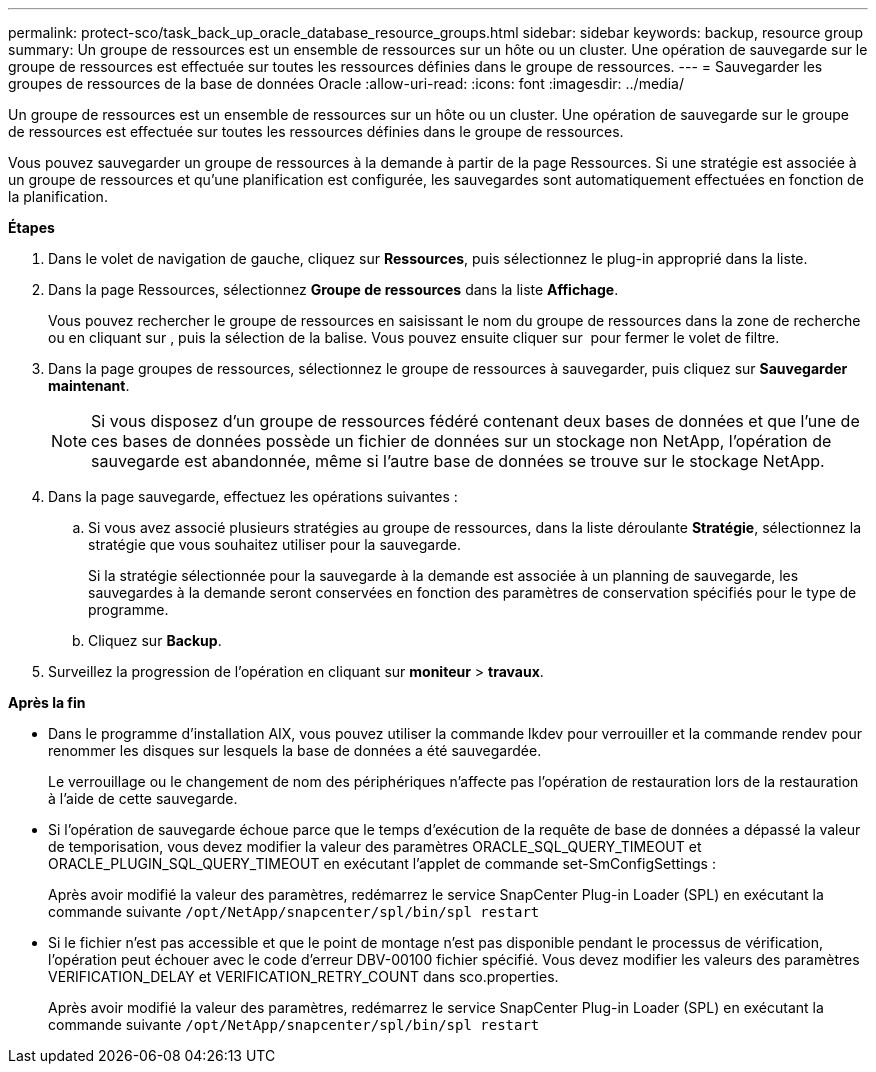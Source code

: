 ---
permalink: protect-sco/task_back_up_oracle_database_resource_groups.html 
sidebar: sidebar 
keywords: backup, resource group 
summary: Un groupe de ressources est un ensemble de ressources sur un hôte ou un cluster. Une opération de sauvegarde sur le groupe de ressources est effectuée sur toutes les ressources définies dans le groupe de ressources. 
---
= Sauvegarder les groupes de ressources de la base de données Oracle
:allow-uri-read: 
:icons: font
:imagesdir: ../media/


[role="lead"]
Un groupe de ressources est un ensemble de ressources sur un hôte ou un cluster. Une opération de sauvegarde sur le groupe de ressources est effectuée sur toutes les ressources définies dans le groupe de ressources.

Vous pouvez sauvegarder un groupe de ressources à la demande à partir de la page Ressources. Si une stratégie est associée à un groupe de ressources et qu'une planification est configurée, les sauvegardes sont automatiquement effectuées en fonction de la planification.

*Étapes*

. Dans le volet de navigation de gauche, cliquez sur *Ressources*, puis sélectionnez le plug-in approprié dans la liste.
. Dans la page Ressources, sélectionnez *Groupe de ressources* dans la liste *Affichage*.
+
Vous pouvez rechercher le groupe de ressources en saisissant le nom du groupe de ressources dans la zone de recherche ou en cliquant sur *image:../media/filter_icon.gif[""]*, puis la sélection de la balise. Vous pouvez ensuite cliquer sur *image:../media/filter_icon.gif[""]* pour fermer le volet de filtre.

. Dans la page groupes de ressources, sélectionnez le groupe de ressources à sauvegarder, puis cliquez sur *Sauvegarder maintenant*.
+

NOTE: Si vous disposez d'un groupe de ressources fédéré contenant deux bases de données et que l'une de ces bases de données possède un fichier de données sur un stockage non NetApp, l'opération de sauvegarde est abandonnée, même si l'autre base de données se trouve sur le stockage NetApp.

. Dans la page sauvegarde, effectuez les opérations suivantes :
+
.. Si vous avez associé plusieurs stratégies au groupe de ressources, dans la liste déroulante *Stratégie*, sélectionnez la stratégie que vous souhaitez utiliser pour la sauvegarde.
+
Si la stratégie sélectionnée pour la sauvegarde à la demande est associée à un planning de sauvegarde, les sauvegardes à la demande seront conservées en fonction des paramètres de conservation spécifiés pour le type de programme.

.. Cliquez sur *Backup*.


. Surveillez la progression de l'opération en cliquant sur *moniteur* > *travaux*.


*Après la fin*

* Dans le programme d'installation AIX, vous pouvez utiliser la commande lkdev pour verrouiller et la commande rendev pour renommer les disques sur lesquels la base de données a été sauvegardée.
+
Le verrouillage ou le changement de nom des périphériques n'affecte pas l'opération de restauration lors de la restauration à l'aide de cette sauvegarde.

* Si l'opération de sauvegarde échoue parce que le temps d'exécution de la requête de base de données a dépassé la valeur de temporisation, vous devez modifier la valeur des paramètres ORACLE_SQL_QUERY_TIMEOUT et ORACLE_PLUGIN_SQL_QUERY_TIMEOUT en exécutant l'applet de commande set-SmConfigSettings :
+
Après avoir modifié la valeur des paramètres, redémarrez le service SnapCenter Plug-in Loader (SPL) en exécutant la commande suivante `/opt/NetApp/snapcenter/spl/bin/spl restart`

* Si le fichier n'est pas accessible et que le point de montage n'est pas disponible pendant le processus de vérification, l'opération peut échouer avec le code d'erreur DBV-00100 fichier spécifié. Vous devez modifier les valeurs des paramètres VERIFICATION_DELAY et VERIFICATION_RETRY_COUNT dans sco.properties.
+
Après avoir modifié la valeur des paramètres, redémarrez le service SnapCenter Plug-in Loader (SPL) en exécutant la commande suivante `/opt/NetApp/snapcenter/spl/bin/spl restart`


